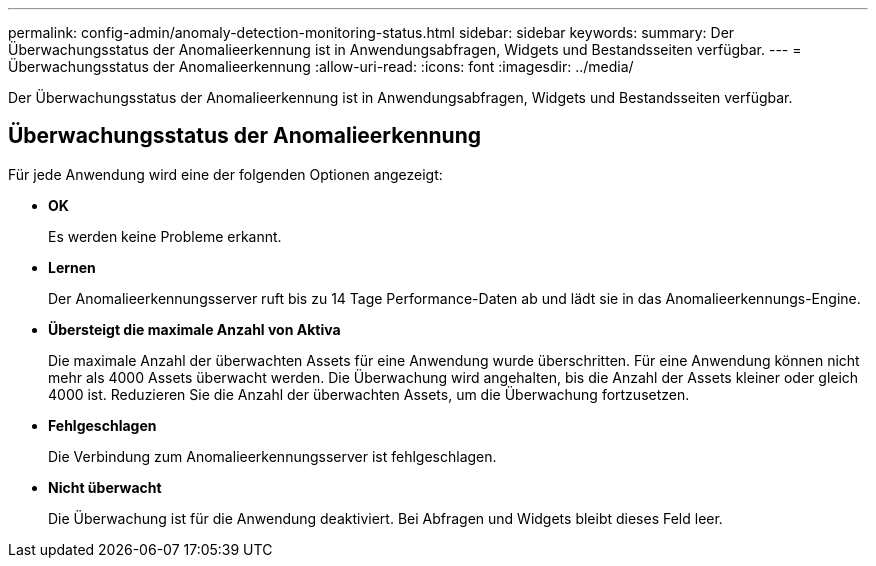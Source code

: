 ---
permalink: config-admin/anomaly-detection-monitoring-status.html 
sidebar: sidebar 
keywords:  
summary: Der Überwachungsstatus der Anomalieerkennung ist in Anwendungsabfragen, Widgets und Bestandsseiten verfügbar. 
---
= Überwachungsstatus der Anomalieerkennung
:allow-uri-read: 
:icons: font
:imagesdir: ../media/


[role="lead"]
Der Überwachungsstatus der Anomalieerkennung ist in Anwendungsabfragen, Widgets und Bestandsseiten verfügbar.



== Überwachungsstatus der Anomalieerkennung

Für jede Anwendung wird eine der folgenden Optionen angezeigt:

* *OK*
+
Es werden keine Probleme erkannt.

* *Lernen*
+
Der Anomalieerkennungsserver ruft bis zu 14 Tage Performance-Daten ab und lädt sie in das Anomalieerkennungs-Engine.

* *Übersteigt die maximale Anzahl von Aktiva*
+
Die maximale Anzahl der überwachten Assets für eine Anwendung wurde überschritten. Für eine Anwendung können nicht mehr als 4000 Assets überwacht werden. Die Überwachung wird angehalten, bis die Anzahl der Assets kleiner oder gleich 4000 ist. Reduzieren Sie die Anzahl der überwachten Assets, um die Überwachung fortzusetzen.

* *Fehlgeschlagen*
+
Die Verbindung zum Anomalieerkennungsserver ist fehlgeschlagen.

* *Nicht überwacht*
+
Die Überwachung ist für die Anwendung deaktiviert. Bei Abfragen und Widgets bleibt dieses Feld leer.


